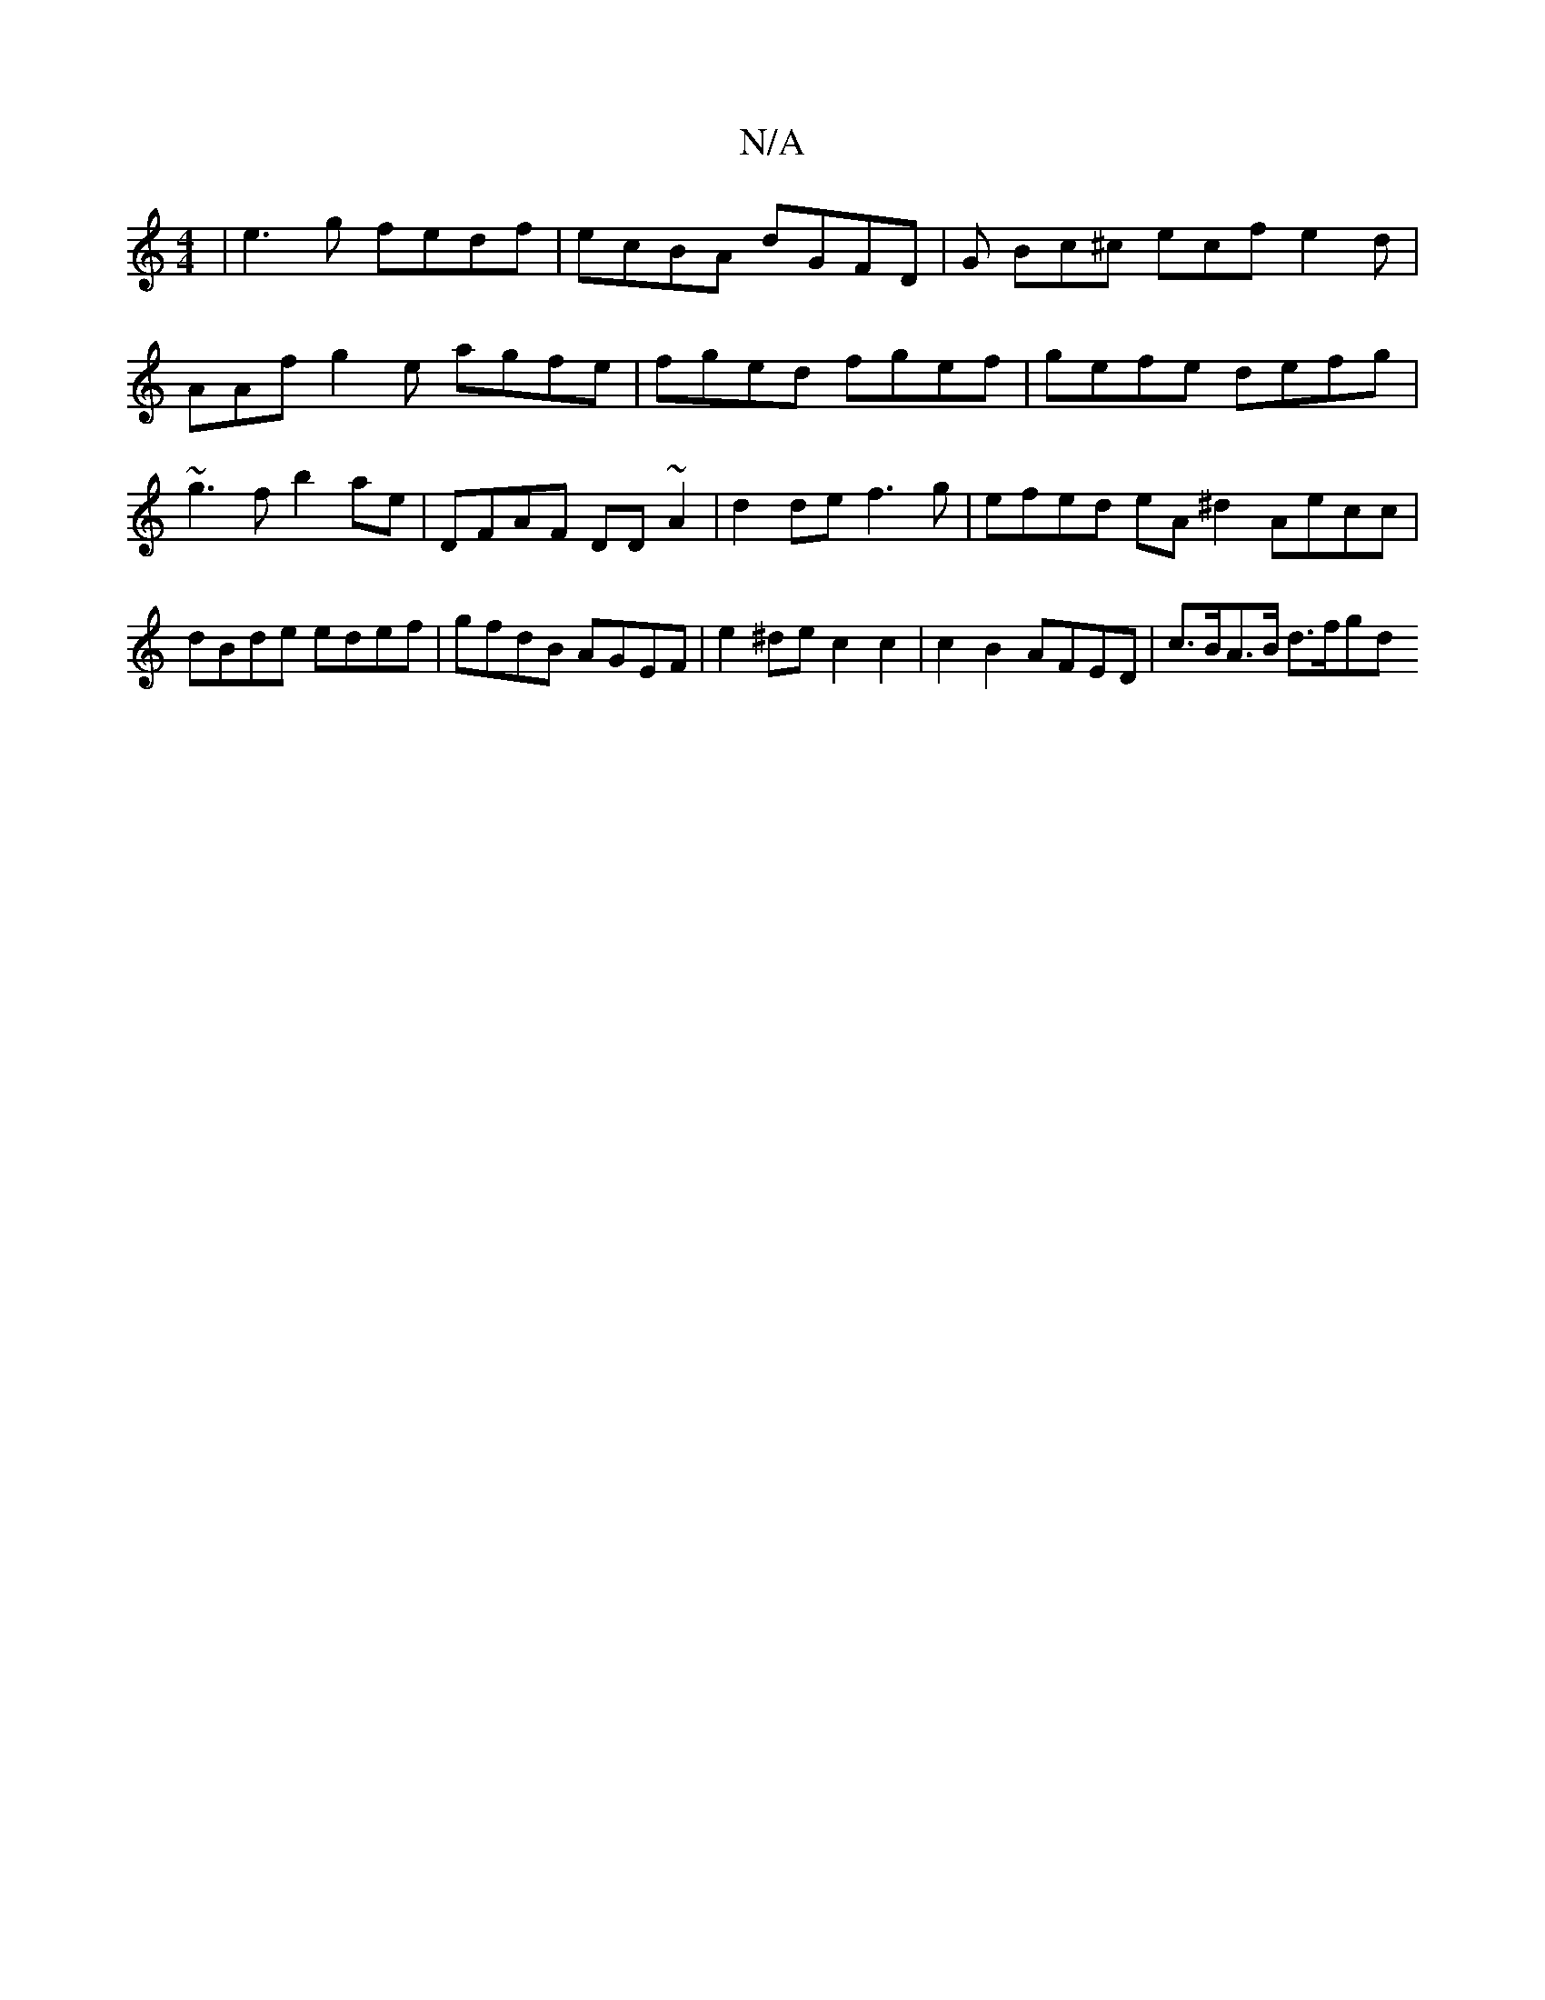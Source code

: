 X:1
T:N/A
M:4/4
R:N/A
K:Cmajor
 | e3g fedf | ecBA dGFD | G Bc^c ecf e2d | AAf g2e agfe | fged fgef | gefe defg | ~g3f b2ae | DFAF DD~A2 | d2 de f3 g | efed eA^d2 Aecc |dBde edef | gfdB AGEF | e2^de c2 c2 | c2 B2 AFED | c>BA>B d>fgd